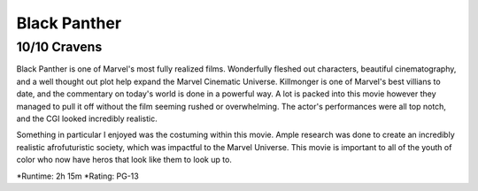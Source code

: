 Black Panther
=========================

10/10 Cravens
~~~~~~~~~~~~~~~~~

Black Panther is one of Marvel's most fully realized films. Wonderfully fleshed out characters, beautiful cinematography, and a well thought out plot help expand the Marvel Cinematic Universe. Killmonger is one of Marvel's best villians to date, and the commentary on today's world is done in a powerful way. A lot is packed into this movie however they managed to pull it off without the film seeming rushed or overwhelming. The actor's performances were all top notch, and the CGI looked incredibly realistic. 

Something in particular I enjoyed was the costuming within this movie. Ample research was done to create an incredibly realistic afrofuturistic society, which was impactful to the Marvel Universe. This movie is important to all of the youth of color who now have heros that look like them to look up to.

*Runtime: 2h 15m
*Rating: PG-13

